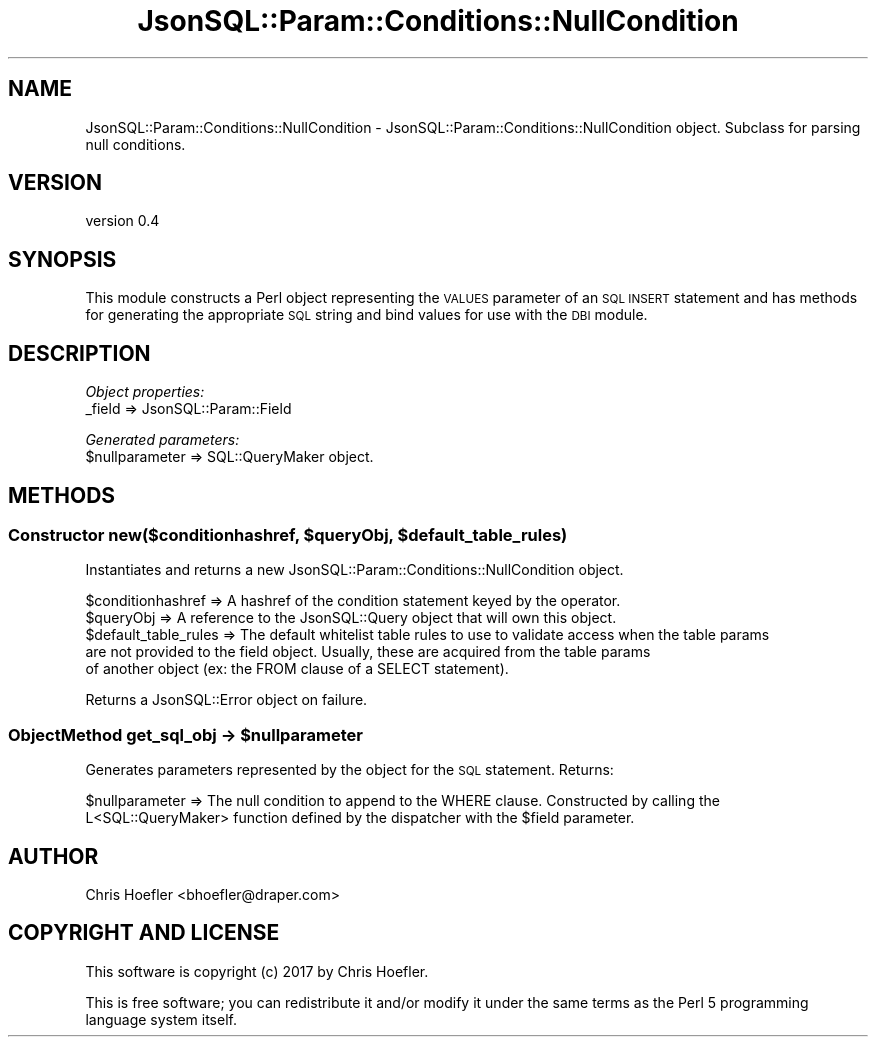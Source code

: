 .\" Automatically generated by Pod::Man 2.28 (Pod::Simple 3.29)
.\"
.\" Standard preamble:
.\" ========================================================================
.de Sp \" Vertical space (when we can't use .PP)
.if t .sp .5v
.if n .sp
..
.de Vb \" Begin verbatim text
.ft CW
.nf
.ne \\$1
..
.de Ve \" End verbatim text
.ft R
.fi
..
.\" Set up some character translations and predefined strings.  \*(-- will
.\" give an unbreakable dash, \*(PI will give pi, \*(L" will give a left
.\" double quote, and \*(R" will give a right double quote.  \*(C+ will
.\" give a nicer C++.  Capital omega is used to do unbreakable dashes and
.\" therefore won't be available.  \*(C` and \*(C' expand to `' in nroff,
.\" nothing in troff, for use with C<>.
.tr \(*W-
.ds C+ C\v'-.1v'\h'-1p'\s-2+\h'-1p'+\s0\v'.1v'\h'-1p'
.ie n \{\
.    ds -- \(*W-
.    ds PI pi
.    if (\n(.H=4u)&(1m=24u) .ds -- \(*W\h'-12u'\(*W\h'-12u'-\" diablo 10 pitch
.    if (\n(.H=4u)&(1m=20u) .ds -- \(*W\h'-12u'\(*W\h'-8u'-\"  diablo 12 pitch
.    ds L" ""
.    ds R" ""
.    ds C` ""
.    ds C' ""
'br\}
.el\{\
.    ds -- \|\(em\|
.    ds PI \(*p
.    ds L" ``
.    ds R" ''
.    ds C`
.    ds C'
'br\}
.\"
.\" Escape single quotes in literal strings from groff's Unicode transform.
.ie \n(.g .ds Aq \(aq
.el       .ds Aq '
.\"
.\" If the F register is turned on, we'll generate index entries on stderr for
.\" titles (.TH), headers (.SH), subsections (.SS), items (.Ip), and index
.\" entries marked with X<> in POD.  Of course, you'll have to process the
.\" output yourself in some meaningful fashion.
.\"
.\" Avoid warning from groff about undefined register 'F'.
.de IX
..
.nr rF 0
.if \n(.g .if rF .nr rF 1
.if (\n(rF:(\n(.g==0)) \{
.    if \nF \{
.        de IX
.        tm Index:\\$1\t\\n%\t"\\$2"
..
.        if !\nF==2 \{
.            nr % 0
.            nr F 2
.        \}
.    \}
.\}
.rr rF
.\" ========================================================================
.\"
.IX Title "JsonSQL::Param::Conditions::NullCondition 3pm"
.TH JsonSQL::Param::Conditions::NullCondition 3pm "2017-07-29" "perl v5.22.1" "User Contributed Perl Documentation"
.\" For nroff, turn off justification.  Always turn off hyphenation; it makes
.\" way too many mistakes in technical documents.
.if n .ad l
.nh
.SH "NAME"
JsonSQL::Param::Conditions::NullCondition \- JsonSQL::Param::Conditions::NullCondition object. Subclass for parsing null conditions.
.SH "VERSION"
.IX Header "VERSION"
version 0.4
.SH "SYNOPSIS"
.IX Header "SYNOPSIS"
This module constructs a Perl object representing the \s-1VALUES\s0 parameter of an \s-1SQL INSERT\s0 statement and has methods for 
generating the appropriate \s-1SQL\s0 string and bind values for use with the \s-1DBI\s0 module.
.SH "DESCRIPTION"
.IX Header "DESCRIPTION"
\fIObject properties:\fR
.IX Subsection "Object properties:"
.IP "_field => JsonSQL::Param::Field" 4
.IX Item "_field => JsonSQL::Param::Field"
.PP
\fIGenerated parameters:\fR
.IX Subsection "Generated parameters:"
.ie n .IP "$nullparameter => SQL::QueryMaker object." 4
.el .IP "\f(CW$nullparameter\fR => SQL::QueryMaker object." 4
.IX Item "$nullparameter => SQL::QueryMaker object."
.SH "METHODS"
.IX Header "METHODS"
.ie n .SS "Constructor new($conditionhashref, $queryObj, $default_table_rules)"
.el .SS "Constructor new($conditionhashref, \f(CW$queryObj\fP, \f(CW$default_table_rules\fP)"
.IX Subsection "Constructor new($conditionhashref, $queryObj, $default_table_rules)"
Instantiates and returns a new JsonSQL::Param::Conditions::NullCondition object.
.PP
.Vb 5
\&    $conditionhashref           => A hashref of the condition statement keyed by the operator.
\&    $queryObj                   => A reference to the JsonSQL::Query object that will own this object.
\&    $default_table_rules        => The default whitelist table rules to use to validate access when the table params 
\&                                   are not provided to the field object. Usually, these are acquired from the table params
\&                                   of another object (ex: the FROM clause of a SELECT statement).
.Ve
.PP
Returns a JsonSQL::Error object on failure.
.ie n .SS "ObjectMethod get_sql_obj \-> $nullparameter"
.el .SS "ObjectMethod get_sql_obj \-> \f(CW$nullparameter\fP"
.IX Subsection "ObjectMethod get_sql_obj -> $nullparameter"
Generates parameters represented by the object for the \s-1SQL\s0 statement. Returns:
.PP
.Vb 2
\&    $nullparameter            => The null condition to append to the WHERE clause. Constructed by calling the 
\&                                 L<SQL::QueryMaker> function defined by the dispatcher with the $field parameter.
.Ve
.SH "AUTHOR"
.IX Header "AUTHOR"
Chris Hoefler <bhoefler@draper.com>
.SH "COPYRIGHT AND LICENSE"
.IX Header "COPYRIGHT AND LICENSE"
This software is copyright (c) 2017 by Chris Hoefler.
.PP
This is free software; you can redistribute it and/or modify it under
the same terms as the Perl 5 programming language system itself.
